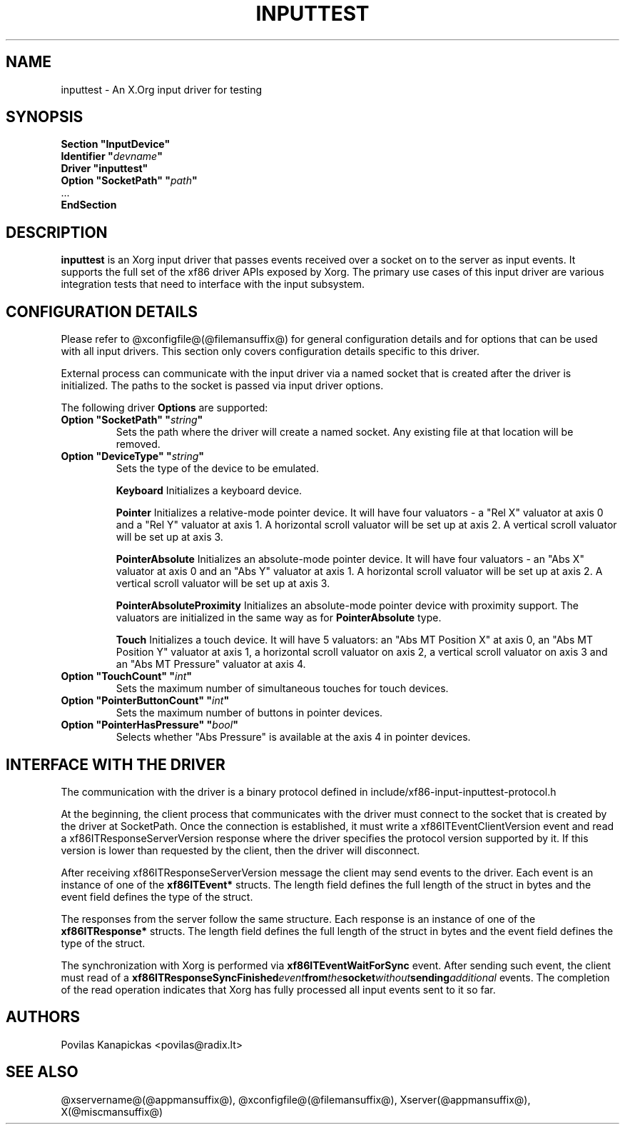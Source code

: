.\" shorthand for double quote that works everywhere.
.ds q \N'34'
.TH INPUTTEST @drivermansuffix@ @vendorversion@
.SH NAME
inputtest \- An X.Org input driver for testing
.SH SYNOPSIS
.nf
.B "Section \*qInputDevice\*q"
.BI "  Identifier \*q" devname \*q
.B  "  Driver \*qinputtest\*q"
.BI "  Option \*qSocketPath\*q   \*q" path \*q
\ \ ...
.B EndSection
.fi

.SH DESCRIPTION
.B inputtest
is an Xorg input driver that passes events received over a socket on to the
server as input events. It supports the full set of the xf86 driver APIs
exposed by Xorg. The primary use cases of this input driver are various
integration tests that need to interface with the input subsystem.

.SH CONFIGURATION DETAILS
Please refer to @xconfigfile@(@filemansuffix@) for general configuration
details and for options that can be used with all input drivers.  This
section only covers configuration details specific to this driver.
.PP
External process can communicate with the input driver via a named socket that
is created after the driver is initialized. The paths to the socket is passed
via input driver options.
.PP
The following driver
.B Options
are supported:
.TP 7
.BI "Option \*qSocketPath\*q \*q" string \*q
Sets the path where the driver will create a named socket. Any existing file
at that location will be removed.
.TP 7
.BI "Option \*qDeviceType\*q \*q" string \*q
Sets the type of the device to be emulated.
.IP
.BI Keyboard
Initializes a keyboard device.
.IP
.BI Pointer
Initializes a relative-mode pointer device. It will have four valuators -
a "Rel X" valuator at axis 0 and a "Rel Y" valuator at axis 1.
A horizontal scroll valuator will be set up at axis 2.
A vertical scroll valuator will be set up at axis 3.
.IP
.BI PointerAbsolute
Initializes an absolute-mode pointer device. It will have four valuators -
an "Abs X" valuator at axis 0 and an "Abs Y" valuator at axis 1.
A horizontal scroll valuator will be set up at axis 2.
A vertical scroll valuator will be set up at axis 3.
.IP
.BI PointerAbsoluteProximity
Initializes an absolute-mode pointer device with proximity support.
The valuators are initialized in the same way as for \fBPointerAbsolute\fR type.
.IP
.BI Touch
Initializes a touch device.
It will have 5 valuators: an "Abs MT Position X" at axis 0,
an "Abs MT Position Y" valuator at axis 1,
a horizontal scroll valuator on axis 2,
a vertical scroll valuator on axis 3 and an "Abs MT Pressure" valuator
at axis 4.
.TP 7
.BI "Option \*qTouchCount\*q \*q" int \*q
Sets the maximum number of simultaneous touches for touch devices.
.TP 7
.BI "Option \*qPointerButtonCount\*q \*q" int \*q
Sets the maximum number of buttons in pointer devices.
.TP 7
.BI "Option \*qPointerHasPressure\*q \*q" bool \*q
Selects whether "Abs Pressure" is available at the axis 4 in pointer devices.

.SH INTERFACE WITH THE DRIVER
The communication with the driver is a binary protocol defined in
include/xf86-input-inputtest-protocol.h
.PP
At the beginning, the client process that communicates with the driver must
connect to the socket that is created by the driver at SocketPath.
Once the connection is established, it must write a xf86ITEventClientVersion
event and read a xf86ITResponseServerVersion response where the driver
specifies the protocol version supported by it. If this version is lower than
requested by the client, then the driver will disconnect.
.PP
After receiving xf86ITResponseServerVersion message the client may send events
to the driver. Each event is an instance of one of the
.BI xf86ITEvent*
structs. The length field defines the full length of the struct in bytes and
the event field defines the type of the struct.
.PP
The responses from the server follow the same structure. Each response is an
instance of one of the
.BI xf86ITResponse*
structs. The length field defines the full length of the struct in bytes and
the event field defines the type of the struct.
.PP
The synchronization with Xorg is performed via
.BI xf86ITEventWaitForSync
event. After sending such event, the client must read of a
.BI xf86ITResponseSyncFinished event from the socket without sending additional
events. The completion of the read operation indicates that Xorg has fully
processed all input events sent to it so far.

.SH AUTHORS
Povilas Kanapickas <povilas@radix.lt>
.SH "SEE ALSO"
@xservername@(@appmansuffix@), @xconfigfile@(@filemansuffix@), Xserver(@appmansuffix@), X(@miscmansuffix@)
